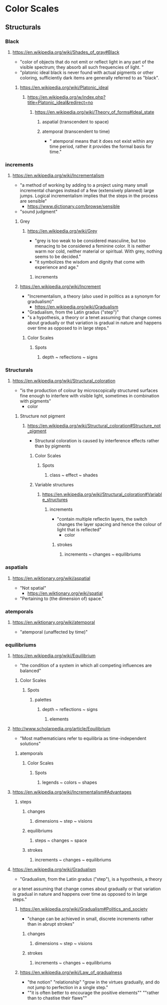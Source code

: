 * Color Scales
** Structurals
*** Black
**** https://en.wikipedia.org/wiki/Shades_of_gray#Black
      - "color of objects that do not emit or reflect light in any
        part of the visible spectrum; they absorb all such frequencies
        of light. "
      - "platonic ideal black is never found with actual pigments or
        other coloring, sufficiently dark items are generally referred
        to as "black".
***** https://en.wikipedia.org/wiki/Platonic_ideal
****** https://en.wikipedia.org/w/index.php?title=Platonic_ideal&redirect=no
******* https://en.wikipedia.org/wiki/Theory_of_forms#Ideal_state
********  aspatial (transcendent to space)
********  atemporal (transcendent to time)
	 - " atemporal means that it does not exist within any time
           period, rather it provides the formal basis for time."
*** increments
**** https://en.wikipedia.org/wiki/Incrementalism
    - "a method of working by adding to a project using many small
      incremental changes instead of a few (extensively planned) large
      jumps. Logical incrementalism implies that the steps in the
      process are sensible"
      - https://www.dictionary.com/browse/sensible
	- "sound judgment"
***** Grey
****** https://en.wikipedia.org/wiki/Grey
      - "grey is too weak to be considered masculine, but too menacing
        to be considered a feminine color. It is neither warm nor
        cold, neither material or spiritual. With grey, nothing seems
        to be decided."
	- "it symbolizes the wisdom and dignity that come with experience and age."
******* increments
***** https://en.wikipedia.org/wiki/Increment
     - "Incrementalism, a theory (also used in politics as a synonym for gradualism)"
       - https://en.wikipedia.org/wiki/Gradualism
	 - "Gradualism, from the Latin gradus ("step")"
	 - "s a hypothesis, a theory or a tenet assuming that change
           comes about gradually or that variation is gradual in
           nature and happens over time as opposed to in large steps."
*********** Color Scales
************ Spots
************* depth ~ reflections ~ signs
*** Structurals
**** https://en.wikipedia.org/wiki/Structural_coloration
    - "is the production of colour by microscopically structured
      surfaces fine enough to interfere with visible light, sometimes
      in combination with pigments"
      - color
***** Structure not pigment
****** https://en.wikipedia.org/wiki/Structural_coloration#Structure_not_pigment
      - Structural coloration is caused by interference effects rather
        than by pigments
******* Color Scales
******** Spots
********* class ~ effect ~ shades
******* Variable structures
******** https://en.wikipedia.org/wiki/Structural_coloration#Variable_structures
********* increments
	 - "contain multiple reflectin layers, the switch changes the
           layer spacing and hence the colour of light that is
           reflected"
	   - color
************* strokes
************** increments ~ changes ~ equilibriums
*** aspatials
**** https://en.wiktionary.org/wiki/aspatial
    - "Not spatial"
      - https://en.wiktionary.org/wiki/spatial
	- "Pertaining to (the dimension of) space."
*** atemporals
**** https://en.wiktionary.org/wiki/atemporal
    - "atemporal (unaffected by time)"
*** equilibriums
**** https://en.wikipedia.org/wiki/Equilibrium
    - "the condition of a system in which all competing influences are balanced"
***** Color Scales
****** Spots
******* palettes
******** depth ~ reflections ~ signs
********* elements
**** http://www.scholarpedia.org/article/Equilibrium
    - "Most mathematicians refer to equilibria as time-independent solutions"
***** atemporals
****** Color Scales
******* Spots
******** legends ~ colors ~ shapes
**** https://en.wikipedia.org/wiki/Incrementalism#Advantages
***** steps
****** changes
******* dimensions ~ step ~ visions
****** equilibriums
******* steps ~ changes ~ space
****** strokes
******* increments ~ changes ~ equilibriums
**** https://en.wikipedia.org/wiki/Gradualism
    - "Gradualism, from the Latin gradus ("step"), is a hypothesis, a theory
or a tenet assuming that change comes about gradually or that
variation is gradual in nature and happens over time as opposed to in
large steps."
***** https://en.wikipedia.org/wiki/Gradualism#Politics_and_society
     - "change can be achieved in small, discrete increments rather
       than in abrupt strokes"
******** changes
********* dimensions ~ step ~ visions
******** strokes
********* increments ~ changes ~ equilibriums
***** https://en.wikipedia.org/wiki/Law_of_gradualness
      - "the notion" "relationship" "grow in the virtues gradually, and
        do not jump to perfection in a single step."
      - ""it is often better to encourage the positive elements""
        ""rather than to chastise their flaws""


